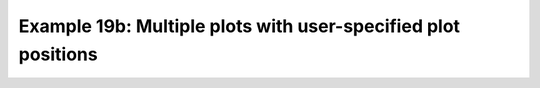 .. _example19b:

Example 19b: Multiple plots with user-specified plot positions
--------------------------------------------------------------


.. code-block:: python
   :caption: Making a single figure with multiple plots on it, where
             the positions of the individual plots are set explicitly

   f = cf.read(f"cfplot_data/ggap.nc")[1]

   cfp.gopen(user_position=True)

   cfp.gpos(xmin=0.1, xmax=0.5, ymin=0.55, ymax=1.0)
   cfp.con(f.subspace(Z=500), title="500mb", lines=False)

   cfp.gpos(xmin=0.55, xmax=0.95, ymin=0.55, ymax=1.0)
   cfp.con(f.subspace(Z=100), title="100mb", lines=False)

   cfp.gpos(xmin=0.3, xmax=0.7, ymin=0.1, ymax=0.55)
   cfp.con(f.subspace(Z=10), title="10mb", lines=False)

   cfp.gclose()


.. figure:: /../../cfplot/test/reference-example-images/ref_fig_19b.png
